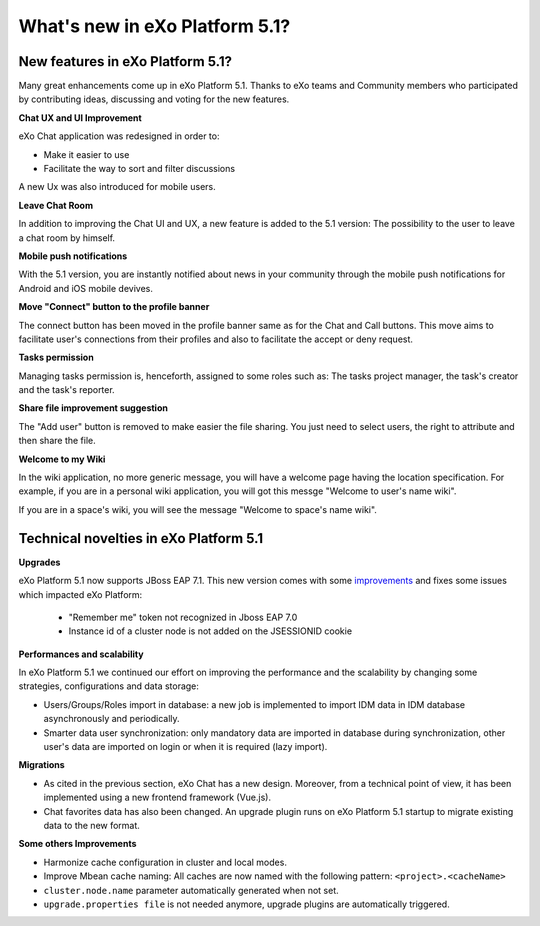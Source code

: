 .. _whatsnew:

#################################
What's new in eXo Platform 5.1?
#################################


.. _FunctionalNovelties:

==================================
New features in eXo Platform 5.1?
==================================

Many great enhancements come up in eXo Platform 5.1. Thanks to eXo teams 
and Community members who participated by contributing ideas, discussing 
and voting for the new features.

**Chat UX and UI Improvement**

eXo Chat application was redesigned in order to:

- Make it easier to use 

- Facilitate the way to sort and filter discussions

A new Ux was also introduced for mobile users.

|image0|

**Leave Chat Room**


In addition to improving the Chat UI and UX, a new feature is added to
the 5.1 version: The possibility to the user to leave a chat room by 
himself.

|image1|

|image2|

**Mobile push notifications**

With the 5.1 version, you are instantly notified about news in your 
community through the mobile push notifications for Android and iOS 
mobile devives.

|image3|

|image4|

**Move "Connect" button to the profile banner**

The connect button has been moved in the profile banner same as for the 
Chat and Call buttons.
This move aims to facilitate user's connections from their profiles and 
also to facilitate the accept or deny request.

|image5|

|image6|

**Tasks permission**

Managing tasks permission is, henceforth, assigned to some roles such as:
The tasks project manager, the task's creator and the task's reporter.

**Share file improvement suggestion**

The "Add user" button is removed to make easier the file sharing. You 
just need to select users, the right to attribute and then share the 
file.

|image7|

**Welcome to my Wiki**

In the wiki application, no more generic message, you will have a 
welcome page having the location specification. For example, if you are 
in a personal wiki application, you will got this messge "Welcome to 
user's name wiki".

|image8|
 
If you are in a space's wiki, you will see the message "Welcome to 
space's name wiki".

|image9|


.. _TechnicalNovelties:

========================================
Technical novelties in eXo Platform 5.1
========================================

**Upgrades**

eXo Platform 5.1 now supports JBoss EAP 7.1. This new version comes with 
some `improvements <https://www.redhat.com/en/blog/red-hat-releases-jboss-eap-71>`__ 
and fixes some issues which impacted eXo Platform:

  -  "Remember me" token not recognized in Jboss EAP 7.0
  
  -  Instance id of a cluster node is not added on the JSESSIONID cookie

**Performances and scalability**

In eXo Platform 5.1 we continued our effort on improving the performance 
and the scalability by changing some strategies, configurations and data 
storage:

-  Users/Groups/Roles import in database: a new job is implemented to 
   import IDM data  in IDM database asynchronously and periodically.
  
-  Smarter data user synchronization: only mandatory data are imported 
   in database during synchronization, other user's data are imported on 
   login or when it is required (lazy import).
  
**Migrations**

-  As cited in the previous section, eXo Chat has a new design. 
   Moreover, from a technical point of view, it has been implemented 
   using a new frontend framework (Vue.js).

-  Chat favorites data has also been changed. An upgrade plugin runs on 
   eXo Platform 5.1 startup to migrate existing data to the new format.

**Some others Improvements**

-  Harmonize cache configuration in cluster and local modes.

-  Improve Mbean cache naming: All caches are now named with the 
   following pattern: ``<project>.<cacheName>``

-  ``cluster.node.name`` parameter automatically generated when not set.

-  ``upgrade.properties file`` is not needed anymore, upgrade plugins 
   are automatically triggered.



.. |image0| image:: images/Chat-UI-UX.png
.. |image1| image:: images/Leave-room.png
.. |image2| image:: images/Leave-room-2.png
.. |image3| image:: images/mobile-push1.png
.. |image4| image:: images/mobile-push2.png
.. |image5| image:: images/Connect-button1.png
.. |image6| image:: images/Connect-button2.png
.. |image7| image:: images/Share-file.png
.. |image8| image:: images/usersWiki.png
.. |image9| image:: images/spaceWiki.png
